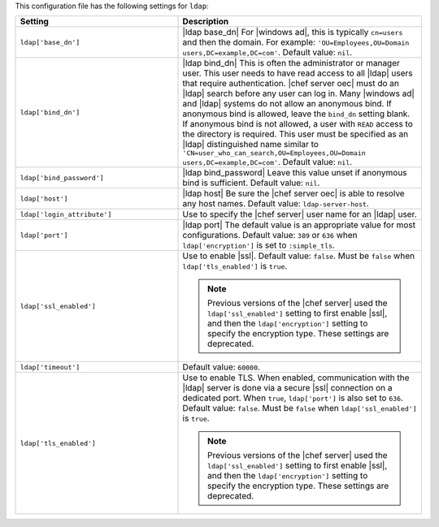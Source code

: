 .. The contents of this file are included in multiple topics.
.. THIS FILE SHOULD NOT BE MODIFIED VIA A PULL REQUEST.

This configuration file has the following settings for ``ldap``:

.. list-table::
   :widths: 200 300
   :header-rows: 1

   * - Setting
     - Description
   * - ``ldap['base_dn']``
     - |ldap base_dn| For |windows ad|, this is typically ``cn=users`` and then the domain. For example: ``'OU=Employees,OU=Domain users,DC=example,DC=com'``. Default value: ``nil``.
   * - ``ldap['bind_dn']``
     - |ldap bind_dn| This is often the administrator or manager user. This user needs to have read access to all |ldap| users that require authentication. |chef server oec| must do an |ldap| search before any user can log in. Many |windows ad| and |ldap| systems do not allow an anonymous bind. If anonymous bind is allowed, leave the ``bind_dn`` setting blank. If anonymous bind is not allowed, a user with ``READ`` access to the directory is required. This user must be specified as an |ldap| distinguished name similar to ``'CN=user_who_can_search,OU=Employees,OU=Domain users,DC=example,DC=com'``. Default value: ``nil``.
   * - ``ldap['bind_password']``
     - |ldap bind_password| Leave this value unset if anonymous bind is sufficient. Default value: ``nil``.
   * - ``ldap['host']``
     - |ldap host| Be sure the |chef server oec| is able to resolve any host names. Default value: ``ldap-server-host``.
   * - ``ldap['login_attribute']``
     - Use to specify the |chef server| user name for an |ldap| user.
   * - ``ldap['port']``
     - |ldap port| The default value is an appropriate value for most configurations. Default value: ``389`` or ``636`` when ``ldap['encryption']`` is set to ``:simple_tls``.
   * - ``ldap['ssl_enabled']``
     - Use to enable |ssl|. Default value: ``false``. Must be ``false`` when ``ldap['tls_enabled']`` is ``true``.

       .. note:: Previous versions of the |chef server| used the ``ldap['ssl_enabled']`` setting to first enable |ssl|, and then the ``ldap['encryption']`` setting to specify the encryption type. These settings are deprecated.
   * - ``ldap['timeout']``
     - Default value: ``60000``.
   * - ``ldap['tls_enabled']``
     - Use to enable TLS. When enabled, communication with the |ldap| server is done via a secure |ssl| connection on a dedicated port. When ``true``, ``ldap['port']`` is also set to ``636``. Default value: ``false``. Must be ``false`` when ``ldap['ssl_enabled']`` is ``true``.

       .. note:: Previous versions of the |chef server| used the ``ldap['ssl_enabled']`` setting to first enable |ssl|, and then the ``ldap['encryption']`` setting to specify the encryption type. These settings are deprecated.

..
.. commented out from previous release, saving just in case
..
..   * - ``ldap['login_attribute']``
..     - |ldap login_attribute| For |windows ad|, this is typically ``sAMAccountName``. For |open ldap|, this is typically ``uid``. Default value: ``sAMAccountName``.
..   * - ``ldap['ssl_enabled']``
..     - |ldap ssl_enabled| Be sure |ssl| is enabled on the |ldap| server and that the ``ldap['port']`` setting is updated with the correct value (often ``636``). Default value: ``false``.
..   * - ``ldap['system_adjective']``
..     - |ldap system_adjective| If a value like "corporate" is used, then the |chef server oec| user interface will display strings like "the corporate login server", "corporate login", or "corporate password." Default value: ``AD/LDAP``.
..
